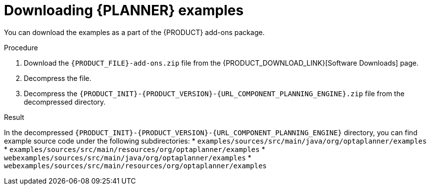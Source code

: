 [id='examples-download-proc']
= Downloading {PLANNER} examples

You can download the examples as a part of the {PRODUCT} add-ons package.

.Procedure
. Download the `{PRODUCT_FILE}-add-ons.zip` file from the {PRODUCT_DOWNLOAD_LINK}[Software Downloads] page.
. Decompress the file.
. Decompress the `{PRODUCT_INIT}-{PRODUCT_VERSION}-{URL_COMPONENT_PLANNING_ENGINE}.zip` file from the decompressed directory.

.Result
In the decompressed `{PRODUCT_INIT}-{PRODUCT_VERSION}-{URL_COMPONENT_PLANNING_ENGINE}` directory, you can find example source code under the following subdirectories:
* `examples/sources/src/main/java/org/optaplanner/examples`
* `examples/sources/src/main/resources/org/optaplanner/examples`
* `webexamples/sources/src/main/java/org/optaplanner/examples`
* `webexamples/sources/src/main/resources/org/optaplanner/examples`

//The table of examples in <<examples-table-ref>> lists directory names that are used for individual examples.
